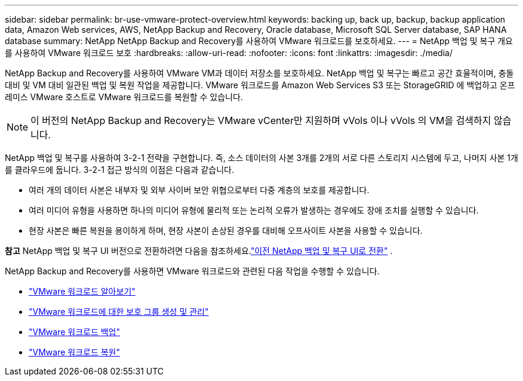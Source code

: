 ---
sidebar: sidebar 
permalink: br-use-vmware-protect-overview.html 
keywords: backing up, back up, backup, backup application data, Amazon Web services, AWS, NetApp Backup and Recovery, Oracle database, Microsoft SQL Server database, SAP HANA database 
summary: NetApp NetApp Backup and Recovery를 사용하여 VMware 워크로드를 보호하세요. 
---
= NetApp 백업 및 복구 개요를 사용하여 VMware 워크로드 보호
:hardbreaks:
:allow-uri-read: 
:nofooter: 
:icons: font
:linkattrs: 
:imagesdir: ./media/


[role="lead"]
NetApp Backup and Recovery를 사용하여 VMware VM과 데이터 저장소를 보호하세요.  NetApp 백업 및 복구는 빠르고 공간 효율적이며, 충돌 대비 및 VM 대비 일관된 백업 및 복원 작업을 제공합니다. VMware 워크로드를 Amazon Web Services S3 또는 StorageGRID 에 백업하고 온프레미스 VMware 호스트로 VMware 워크로드를 복원할 수 있습니다.


NOTE: 이 버전의 NetApp Backup and Recovery는 VMware vCenter만 지원하며 vVols 이나 vVols 의 VM을 검색하지 않습니다.

NetApp 백업 및 복구를 사용하여 3-2-1 전략을 구현합니다. 즉, 소스 데이터의 사본 3개를 2개의 서로 다른 스토리지 시스템에 두고, 나머지 사본 1개를 클라우드에 둡니다. 3-2-1 접근 방식의 이점은 다음과 같습니다.

* 여러 개의 데이터 사본은 내부자 및 외부 사이버 보안 위협으로부터 다중 계층의 보호를 제공합니다.
* 여러 미디어 유형을 사용하면 하나의 미디어 유형에 물리적 또는 논리적 오류가 발생하는 경우에도 장애 조치를 실행할 수 있습니다.
* 현장 사본은 빠른 복원을 용이하게 하며, 현장 사본이 손상된 경우를 대비해 오프사이트 사본을 사용할 수 있습니다.


[]
====
*참고* NetApp 백업 및 복구 UI 버전으로 전환하려면 다음을 참조하세요.link:br-start-switch-ui.html["이전 NetApp 백업 및 복구 UI로 전환"] .

====
NetApp Backup and Recovery를 사용하면 VMware 워크로드와 관련된 다음 작업을 수행할 수 있습니다.

* link:br-use-vmware-discovery.html["VMware 워크로드 알아보기"]
* link:br-use-vmware-protection-groups.html["VMware 워크로드에 대한 보호 그룹 생성 및 관리"]
* link:br-use-vmware-backup.html["VMware 워크로드 백업"]
* link:br-use-vmware-restore.html["VMware 워크로드 복원"]

